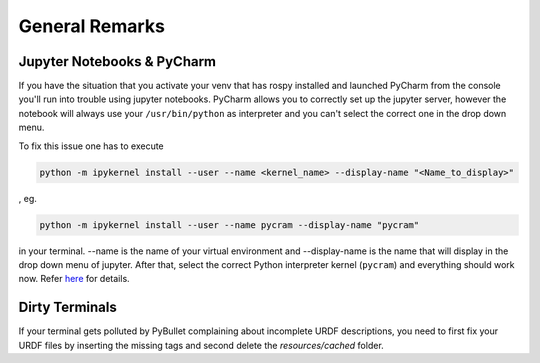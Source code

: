 ===============
General Remarks
===============

Jupyter Notebooks & PyCharm
===========================

If you have the situation that you activate your venv that has rospy installed and launched
PyCharm from the console you'll run into trouble using jupyter notebooks. PyCharm allows you
to correctly set up the jupyter server, however the notebook will always use your
``/usr/bin/python`` as interpreter and you can't select the correct one in the drop down menu.

To fix this issue one has to execute

.. code-block:: shell

    python -m ipykernel install --user --name <kernel_name> --display-name "<Name_to_display>"

, eg.

.. code-block:: shell

    python -m ipykernel install --user --name pycram --display-name "pycram"

in your terminal. --name is the name of your virtual environment and --display-name is the name
that will display in the drop down menu of jupyter. After that, select the correct Python interpreter kernel (``pycram``) and
everything should work now.
Refer `here <https://www.jetbrains.com/help/pycharm/configuring-jupyter-notebook.html#resolving-kernel-mismatch-error-of-configured-server>`_ for details.


Dirty Terminals
===============

If your terminal gets polluted by PyBullet complaining about incomplete URDF descriptions, you need to first fix your
URDF files by inserting the missing tags and second delete the `resources/cached` folder.
